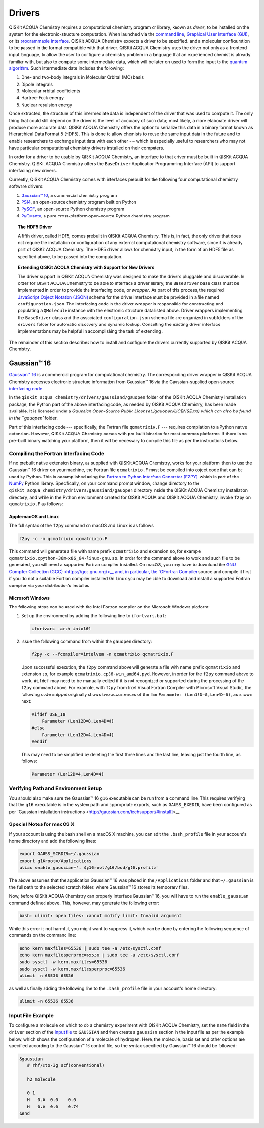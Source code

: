 Drivers
=======

QISKit ACQUA Chemistry requires a computational chemistry program or library, known as *driver*, to be installed on the
system for the electronic-structure computation.  When launched via the
`command line <./config_run.html#command-line>`__,
`Graphical User Interface (GUI) <./config_run.html#gui>`__, or
its `programmable interface <./config_run.html##programmable-interface>`__,
QISKit ACQUA Chemistry expects a driver to be specified, and a
molecular configuration to be passed in the format compatible with that driver.
QISKit ACQUA Chemistry uses the driver not only as a frontend input language, to allow the user to configure
a chemistry problem in a language that an experienced chemist is already familiar with, but also
to compute some intermediate data, which will be later on used to form the input to the
`quantum algorithm <https://qiskit.org/documentation/acqua/algorithms.html>`__.  Such intermediate date
includes the following:

1. One- and two-body integrals in Molecular Orbital (MO) basis
2. Dipole integrals
3. Molecular orbital coefficients
4. Hartree-Fock energy
5. Nuclear repulsion energy

Once extracted, the structure of this intermediate data is independent of the
driver that was used to compute it.  The only thing that could still depend on the driver
is the level of accuracy of such data; most likely,
a more elaborate driver will produce more accurate data.
QISKit ACQUA Chemistry offers the option to serialize this data in a binary format known as
Hierarchical Data Format 5 (HDF5).  This is done to allow chemists to reuse the same input data in the future
and to enable researchers to exchange
input data with each other --- which is especially useful to researchers who may not have particular
computational chemistry drivers installed on their computers.

In order for a driver to be usable by QISKit ACQUA Chemistry, an interface to that driver
must be built in QISKit ACQUA Chemistry.  QISKit ACQUA Chemistry offers the ``BaseDriver``
Application Programming Interface (API) to support interfacing new drivers.

Currently, QISKit ACQUA Chemistry comes with interfaces prebuilt
for the following four computational chemistry software drivers:

1. `Gaussian™ 16 <http://gaussian.com/gaussian16/>`__, a commercial chemistry program
2. `PSI4 <http://www.psicode.org/>`__, an open-source chemistry program built on Python
3. `PySCF <https://github.com/sunqm/pyscf>`__, an open-source Python chemistry program
4. `PyQuante <http://pyquante.sourceforge.net/>`__, a pure cross-platform open-source Python chemistry program

.. topic:: The HDF5 Driver

    A fifth driver, called HDF5, comes prebuilt in QISKit ACQUA Chemistry.  This is, in fact, the only driver
    that does not require the installation or configuration of any external computational chemistry software,
    since it is already part of QISKit ACQUA Chemistry.
    The HDF5 driver allows for chemistry input, in the form of an HDF5 file as specified above,
    to be passed into the computation.

.. topic:: Extending QISKit ACQUA Chemistry with Support for New Drivers

    The driver support in QISKit ACQUA Chemistry was designed to make the drivers pluggable and discoverable.
    In order for QISKit ACQUA Chemistry to
    be able to interface a driver library, the ``BaseDriver`` base class must be implemented in order
    to provide the interfacing code, or *wrapper*.  As part of this process, the required
    `JavaScript Object Notation (JSON) <http://json.org>`__ schema for the driver interface must
    be provided in a file named ``configuration.json``.  The interfacing code in the driver wrapper
    is responsible for constructing and populating a ``QMolecule`` instance with the electronic
    structure data listed above.  Driver wrappers implementing the ``BaseDriver`` class and the
    associated ``configuration.json`` schema file are organized in subfolders of the ``drivers`` folder
    for automatic discovery and dynamic lookup.  Consulting the existing driver interface
    implementations may be helpful in accomplishing the task of extending .

The remainder of this section describes how to install and configure the drivers currently supported
by QISKit ACQUA Chemistry.

Gaussian™ 16
------------

`Gaussian™ 16 <http://gaussian.com/gaussian16/>`__ is a commercial program for computational chemistry.
The corresponding driver wrapper in QISKit ACQUA Chemistry accesses electronic structure information from Gaussian™ 16
via the Gaussian-supplied open-source `interfacing code <http://www.gaussian.com/interfacing/>`__.

In the ``qiskit_acqua_chemistry/drivers/gaussiand/gauopen`` folder of the QISKit ACQUA Chemistry installation package,
the Python part of the above interfacing code, as needed by QISKit ACQUA Chemistry,
has been made available. It is licensed under a `Gaussian Open-Source Public License(./gauopen/LICENSE.txt) which can
also be found in the ``gauopen`` folder.

Part of this interfacing code --- specifically, the Fortran file ``qcmatrixio.F`` --- requires compilation to a Python native extension. However,
QISKit ACQUA Chemistry comes with pre-built binaries for most common platforms. If there is no pre-built binary
matching your platform, then it will be necessary to compile this file as per the instructions below.  

Compiling the Fortran Interfacing Code
~~~~~~~~~~~~~~~~~~~~~~~~~~~~~~~~~~~~~~

If no prebuilt native extension binary, as supplied with QISKit ACQUA Chemistry, works for your platform, then
to use the Gaussian™ 16 driver on your machine, the Fortran file ``qcmatrixio.F`` must be compiled into object code that can
be used by Python. This is accomplished using the
`Fortran to Python Interface Generator (F2PY) <https://docs.scipy.org/doc/numpy/f2py/>`__,
which is part of the `NumPy <http://www.numpy.org/>`__ Python library.
Specifically, on your command prompt window, change directory to the ``qiskit_acqua_chemistry/drivers/gaussiand/gauopen``
directory inside the QISKit ACQUA Chemistry installation directory, and while in the Python environment
created for QISKit ACQUA and QISKit ACQUA Chemistry, invoke ``f2py`` on ``qcmatrixio.F`` as follows:


Apple macOS and Linux
^^^^^^^^^^^^^^^^^^^^^

The full syntax of the ``f2py`` command on macOS and Linux is as follows:

.. code:: sh

    f2py -c -m qcmatrixio qcmatrixio.F

This command will generate a file with name prefix ``qcmatrixio`` and extension ``so``, for example
``qcmatrixio.cpython-36m-x86_64-linux-gnu.so``.
In order for the command above to work and such file to be generated, you will need a supported Fortran compiler installed.
On macOS, you may have to download the `GNU Compiler Collection (GCC) <https://gcc.gnu.org/>__
and, in particular, the `GFortran Compiler <https://gcc.gnu.org/fortran/>`__ source and compile it first
if you do not a suitable Fortran compiler installed
On Linux you may be able to download and install a supported Fortran compiler via your distribution's installer.

Microsoft Windows
^^^^^^^^^^^^^^^^^

The following steps can be used with the Intel Fortran compiler on the Microsoft Windows platform:

1. Set up the environment by adding the following line to ``ifortvars.bat``:

   .. code:: sh

       ifortvars -arch intel64

2. Issue the following command from within the ``gauopen`` directory:

   .. code:: sh

       f2py -c --fcompiler=intelvem -m qcmatrixio qcmatrixio.F

   Upon successful execution, the ``f2py`` command above will generate a file with name prefix ``qcmatrixio`` and
   extension ``so``, for example ``qcmatrixio.cp36-win_amd64.pyd``.  However, in order for the ``f2py`` command above
   to work, ``#ifdef`` may need to be manually edited if it is not recognized or supported during the processing of the ``f2py`` command
   above.  For example, with ``f2py`` from Intel Visual Fortran Compiler with Microsoft Visual Studio, the following code snippet
   originally shows two occurrences of the line ``Parameter (Len12D=8,Len4D=8)``, as shown next:

   .. code::

       #ifdef USE_I8
           Parameter (Len12D=8,Len4D=8)
       #else
           Parameter (Len12D=4,Len4D=4)
       #endif

   This may need to be simplified by deleting the first three lines and the last line, leaving just the fourth line, as follows:

   .. code::

       Parameter (Len12D=4,Len4D=4)

Verifying Path and Environment Setup
~~~~~~~~~~~~~~~~~~~~~~~~~~~~~~~~~~~~

You should also make sure the Gaussian™ 16 ``g16`` executable can be run from a command line.
This requires verifying that the ``g16`` executable is in the system path and appropriate
exports, such as ``GAUSS_EXEDIR``, have been configured as per
`Gaussian installation instructions <http://gaussian.com/techsupport/#install]>__.

Special Notes for macOS X
~~~~~~~~~~~~~~~~~~~~~~~~~

If your account is using the bash shell on a macOS X machine, you can edit the ``.bash_profile`` file
in your account's home directory and add the following lines:


.. code:: sh

    export GAUSS_SCRDIR=~/.gaussian
    export g16root=/Applications
    alias enable_gaussian='. $g16root/g16/bsd/g16.profile'

The above assumes that the application Gaussian™ 16 was placed in the ``/Applications`` folder and that
``~/.gaussian`` is the full path to
the selected scratch folder, where Gaussian™ 16 stores its temporary files. 
 
Now, before QISKit ACQUA Chemistry can properly interface Gaussian™ 16, you will have to run the ``enable_gaussian`` command
defined above.  This, however, may generate the following error:

.. code:: sh

    bash: ulimit: open files: cannot modify limit: Invalid argument

While this error is not harmful, you might want to suppress it, which can be done by entering the following sequence
of commands on the command line:

.. code:: sh

    echo kern.maxfiles=65536 | sudo tee -a /etc/sysctl.conf
    echo kern.maxfilesperproc=65536 | sudo tee -a /etc/sysctl.conf
    sudo sysctl -w kern.maxfiles=65536
    sudo sysctl -w kern.maxfilesperproc=65536
    ulimit -n 65536 65536 

as well as finally adding the following line to the ``.bash_profile`` file in your account's home directory:

.. code:: sh

    ulimit -n 65536 65536

Input File Example
~~~~~~~~~~~~~~~~~~

To configure a molecule on which to do a chemistry experiment with QISKit ACQUA Chemistry, set the ``name`` field
in the ``driver`` section of the `input file <./config_run.html#input-file>`__ to ``GAUSSIAN`` and then create a ``gaussian``
section in the input file as per the example below, which shows the configuration of a molecule of hydrogen.
Here, the molecule, basis set and other options are specified according
to the Gaussian™ 16 control file, so the syntax specified by Gaussian™ 16 should be followed:

.. code:: python

    &gaussian
       # rhf/sto-3g scf(conventional)

       h2 molecule

       0 1
       H   0.0  0.0    0.0
       H   0.0  0.0    0.74
    &end

